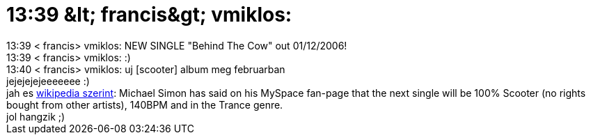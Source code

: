 = 13:39 &amp;lt; francis&amp;gt; vmiklos:

:slug: 13_39_aamp_lt_francisaamp_gt_vmiklos
:category: zene
:tags: hu
:date: 2006-11-16T13:44:37Z
++++
13:39 &lt; francis&gt; vmiklos: NEW SINGLE "Behind The Cow" out 01/12/2006!<br />13:39 &lt; francis&gt; vmiklos: :)<br />13:40 &lt; francis&gt; vmiklos: uj [scooter] album meg februarban<br />jejejejejeeeeeee :)<br />jah es <a href="http://en.wikipedia.org/wiki/Scooter_(band)" target="_self">wikipedia szerint</a>: Michael Simon has said on his MySpace fan-page that the next single will be 100% Scooter (no rights bought from other artists), 140BPM and in the Trance genre.<br />jol hangzik ;)<br />
++++
